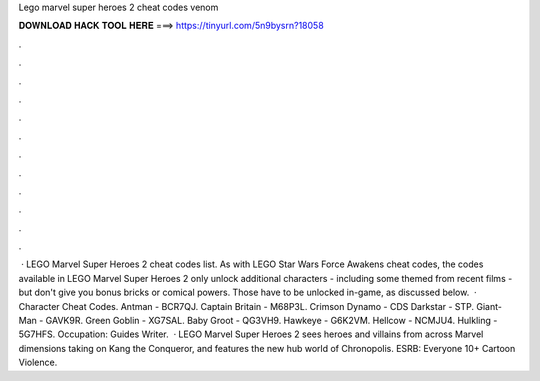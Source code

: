 Lego marvel super heroes 2 cheat codes venom

𝐃𝐎𝐖𝐍𝐋𝐎𝐀𝐃 𝐇𝐀𝐂𝐊 𝐓𝐎𝐎𝐋 𝐇𝐄𝐑𝐄 ===> https://tinyurl.com/5n9bysrn?18058

.

.

.

.

.

.

.

.

.

.

.

.

 · LEGO Marvel Super Heroes 2 cheat codes list. As with LEGO Star Wars Force Awakens cheat codes, the codes available in LEGO Marvel Super Heroes 2 only unlock additional characters - including some themed from recent films - but don't give you bonus bricks or comical powers. Those have to be unlocked in-game, as discussed below.  · Character Cheat Codes. Antman - BCR7QJ. Captain Britain - M68P3L. Crimson Dynamo - CDS Darkstar - STP. Giant-Man - GAVK9R. Green Goblin - XG7SAL. Baby Groot - QG3VH9. Hawkeye - G6K2VM. Hellcow - NCMJU4. Hulkling - 5G7HFS. Occupation: Guides Writer.  · LEGO Marvel Super Heroes 2 sees heroes and villains from across Marvel dimensions taking on Kang the Conqueror, and features the new hub world of Chronopolis. ESRB: Everyone 10+ Cartoon Violence.